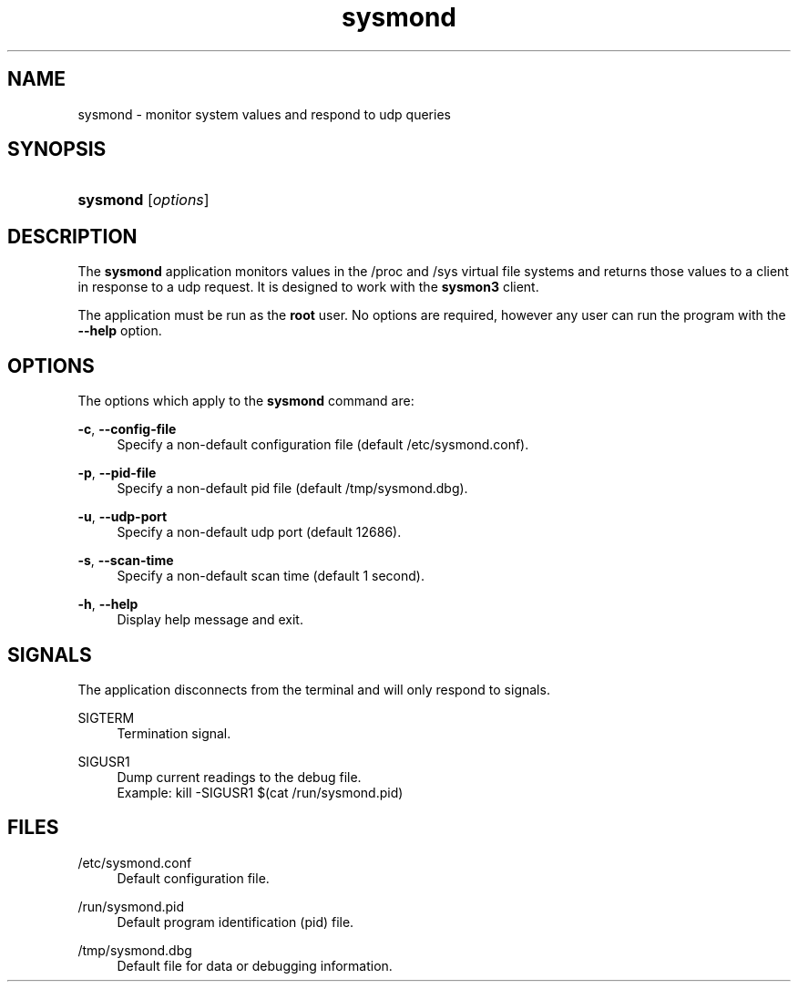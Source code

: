 '\" t
.\"     Title: sysmond
.\"    Author: Bruce Dubbs
.\" Generator: manual
.\"      Date: 12/05/2024
.\"    Manual: System Monitor Daemon
.\"    Source: sysmond-3.0
.\"  Language: English
.\"
.TH "sysmond" "8" "12/05/2024" "System Monitor Daemon"
.\" ~~~~~~~~~~~~~~~~~~~~~~~~~~~~~~~~~~~~~~~~~~~~~~~~~~~~~~~~~~~~~~~~~
.ie \n(.g .ds Aq \(aq
.el       .ds Aq '
.\" -----------------------------------------------------------------
.\" * set default formatting
.\" -----------------------------------------------------------------
.\" disable hyphenation
.nh
.\" disable justification (adjust text to left margin only)
.ad l
.\" -----------------------------------------------------------------
.\" * MAIN CONTENT STARTS HERE *
.\" -----------------------------------------------------------------
.SH "NAME"
sysmond \- monitor system values and respond to udp queries
.SH "SYNOPSIS"
.HP \w'\fBsysmond\fR\ 'u
\fBsysmond\fR [\fIoptions\fR]
.SH "DESCRIPTION"
.PP
The
\fBsysmond\fR
application monitors values in the /proc and /sys virtual file systems
and returns those values to a client in response to a udp request\&. It is
designed to work with the
\fBsysmon3\fR
client\&.
.PP
The application must be run as the 
\fBroot\fR 
user\&. No options are required, however any user can run the program 
with the \fB\-\-help\fR option\&.
.SH "OPTIONS"
.PP
The options which apply to the
\fBsysmond\fR
command are:
.PP
\fB\-c\fR, \fB\-\-config\-file\fR
.RS 4
Specify a non\-default configuration file (default /etc/sysmond.conf)\&.
.RE
.PP
\fB\-p\fR, \fB\-\-pid\-file\fR
.RS 4
Specify a non\-default pid file (default /tmp/sysmond.dbg)\&.
.RE
.PP
\fB\-u\fR, \fB\-\-udp\-port\fR
.RS 4
Specify a non\-default udp port (default 12686)\&.
.RE
.PP
\fB\-s\fR, \fB\-\-scan\-time\fR
.RS 4
Specify a non\-default scan time (default 1 second)\&.
.RE
.PP
\fB\-h\fR, \fB\-\-help\fR
.RS 4
Display help message and exit\&.
.RE
.SH "SIGNALS"
.PP
The application disconnects from the terminal and will only respond to signals\&.
.RE
.PP
SIGTERM
.RS 4
Termination signal\&.
.RE
.PP
SIGUSR1
.RS 4
Dump current readings to the debug file\&.
.RE
.RS 4
Example: kill -SIGUSR1 $(cat /run/sysmond.pid)
.RE
.SH "FILES"
.PP
/etc/sysmond.conf
.RS 4
Default configuration file\&.
.RE
.PP
/run/sysmond.pid
.RS 4
Default program identification (pid) file\&.
.RE
.PP
/tmp/sysmond.dbg
.RS 4
Default file for data or debugging information\&.
.RE
